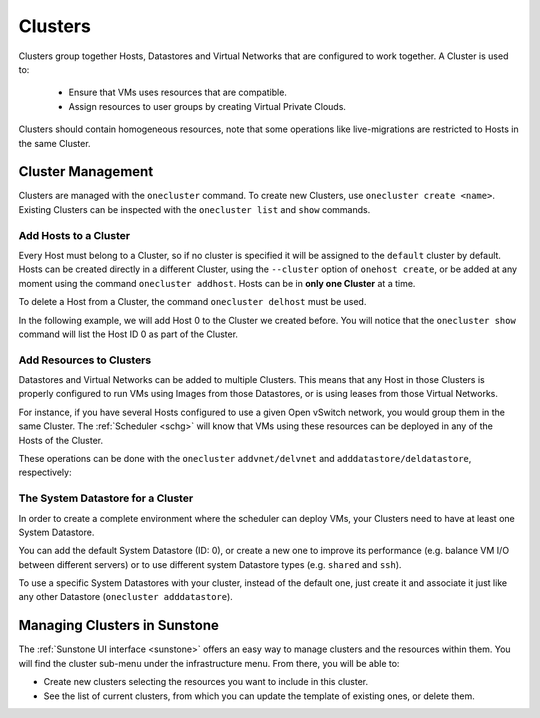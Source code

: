 .. _cluster_guide:

================================================================================
Clusters
================================================================================

Clusters group together Hosts, Datastores and Virtual Networks that are configured to work together. A Cluster is used to:

  * Ensure that VMs uses resources that are compatible.
  * Assign resources to user groups by creating Virtual Private Clouds.

Clusters should contain homogeneous resources, note that some operations like live-migrations are restricted to Hosts in the same Cluster.

Cluster Management
================================================================================

Clusters are managed with the ``onecluster`` command. To create new Clusters, use ``onecluster create <name>``. Existing Clusters can be inspected with the ``onecluster list`` and ``show`` commands.

.. prompt:: bash $ auto

    $ onecluster list
      ID NAME            HOSTS NETS  DATASTORES

    $ onecluster create production
    ID: 100

    $ onecluster list
      ID NAME            HOSTS NETS  DATASTORES
     100 production      0     0     0

    $ onecluster show production
    CLUSTER 100 INFORMATION
    ID             : 100
    NAME           : production

    HOSTS

    VNETS

    DATASTORES

Add Hosts to a Cluster
--------------------------------------------------------------------------------

Every Host must belong to a Cluster, so if no cluster is specified it will be assigned to the ``default`` cluster by default. Hosts can be created directly in a different Cluster, using the ``--cluster`` option of ``onehost create``, or be added at any moment using the command ``onecluster addhost``. Hosts can be in **only one Cluster** at a time.

To delete a Host from a Cluster, the command ``onecluster delhost`` must be used.

In the following example, we will add Host 0 to the Cluster we created before. You will notice that the ``onecluster show`` command will list the Host ID 0 as part of the Cluster.

.. prompt:: bash $ auto

    $ onehost list
      ID NAME         CLUSTER     RVM   TCPU   FCPU   ACPU   TMEM   FMEM   AMEM STAT
       0 host01       -             7    400    290    400   3.7G   2.2G   3.7G   on

    $ onecluster addhost production host01

    $ onehost list
      ID NAME         CLUSTER     RVM   TCPU   FCPU   ACPU   TMEM   FMEM   AMEM STAT
       0 host01       producti      7    400    290    400   3.7G   2.2G   3.7G   on

    $ onecluster show production
    CLUSTER 100 INFORMATION
    ID             : 100
    NAME           : production

    HOSTS
    0

    VNETS

    DATASTORES

Add Resources to Clusters
--------------------------------------------------------------------------------

Datastores and Virtual Networks can be added to multiple Clusters. This means that any Host in those Clusters is properly configured to run VMs using Images from those Datastores, or is using leases from those Virtual Networks.

For instance, if you have several Hosts configured to use a given Open vSwitch network, you would group them in the same Cluster. The :ref:`Scheduler <schg>` will know that VMs using these resources can be deployed in any of the Hosts of the Cluster.

These operations can be done with the ``onecluster`` ``addvnet/delvnet`` and ``adddatastore/deldatastore``, respectively:

.. prompt:: bash $ auto

    $ onecluster addvnet production priv-ovswitch

    $ onecluster adddatastore production iscsi

    $ onecluster list
      ID NAME            HOSTS NETS  DATASTORES
     100 production      1     1     1

    $ onecluster show 100
    CLUSTER 100 INFORMATION
    ID             : 100
    NAME           : production

    CLUSTER TEMPLATE

    HOSTS
    0

    VNETS
    1

    DATASTORES
    100

The System Datastore for a Cluster
--------------------------------------------------------------------------------

In order to create a complete environment where the scheduler can deploy VMs, your Clusters need to have at least one System Datastore.

You can add the default System Datastore (ID: 0), or create a new one to improve its performance (e.g. balance VM I/O between different servers) or to use different system Datastore types (e.g. ``shared`` and ``ssh``).

To use a specific System Datastores with your cluster, instead of the default one, just create it and associate it just like any other Datastore (``onecluster adddatastore``).

Managing Clusters in Sunstone
=============================

The :ref:`Sunstone UI interface <sunstone>` offers an easy way to manage clusters and the resources within them. You will find the cluster sub-menu under the infrastructure menu. From there, you will be able to:

-  Create new clusters selecting the resources you want to include in this cluster.
-  See the list of current clusters, from which you can update the template of existing ones, or delete them.

|image1|

.. |image1| image:: /images/sunstone_cluster_list2.png
